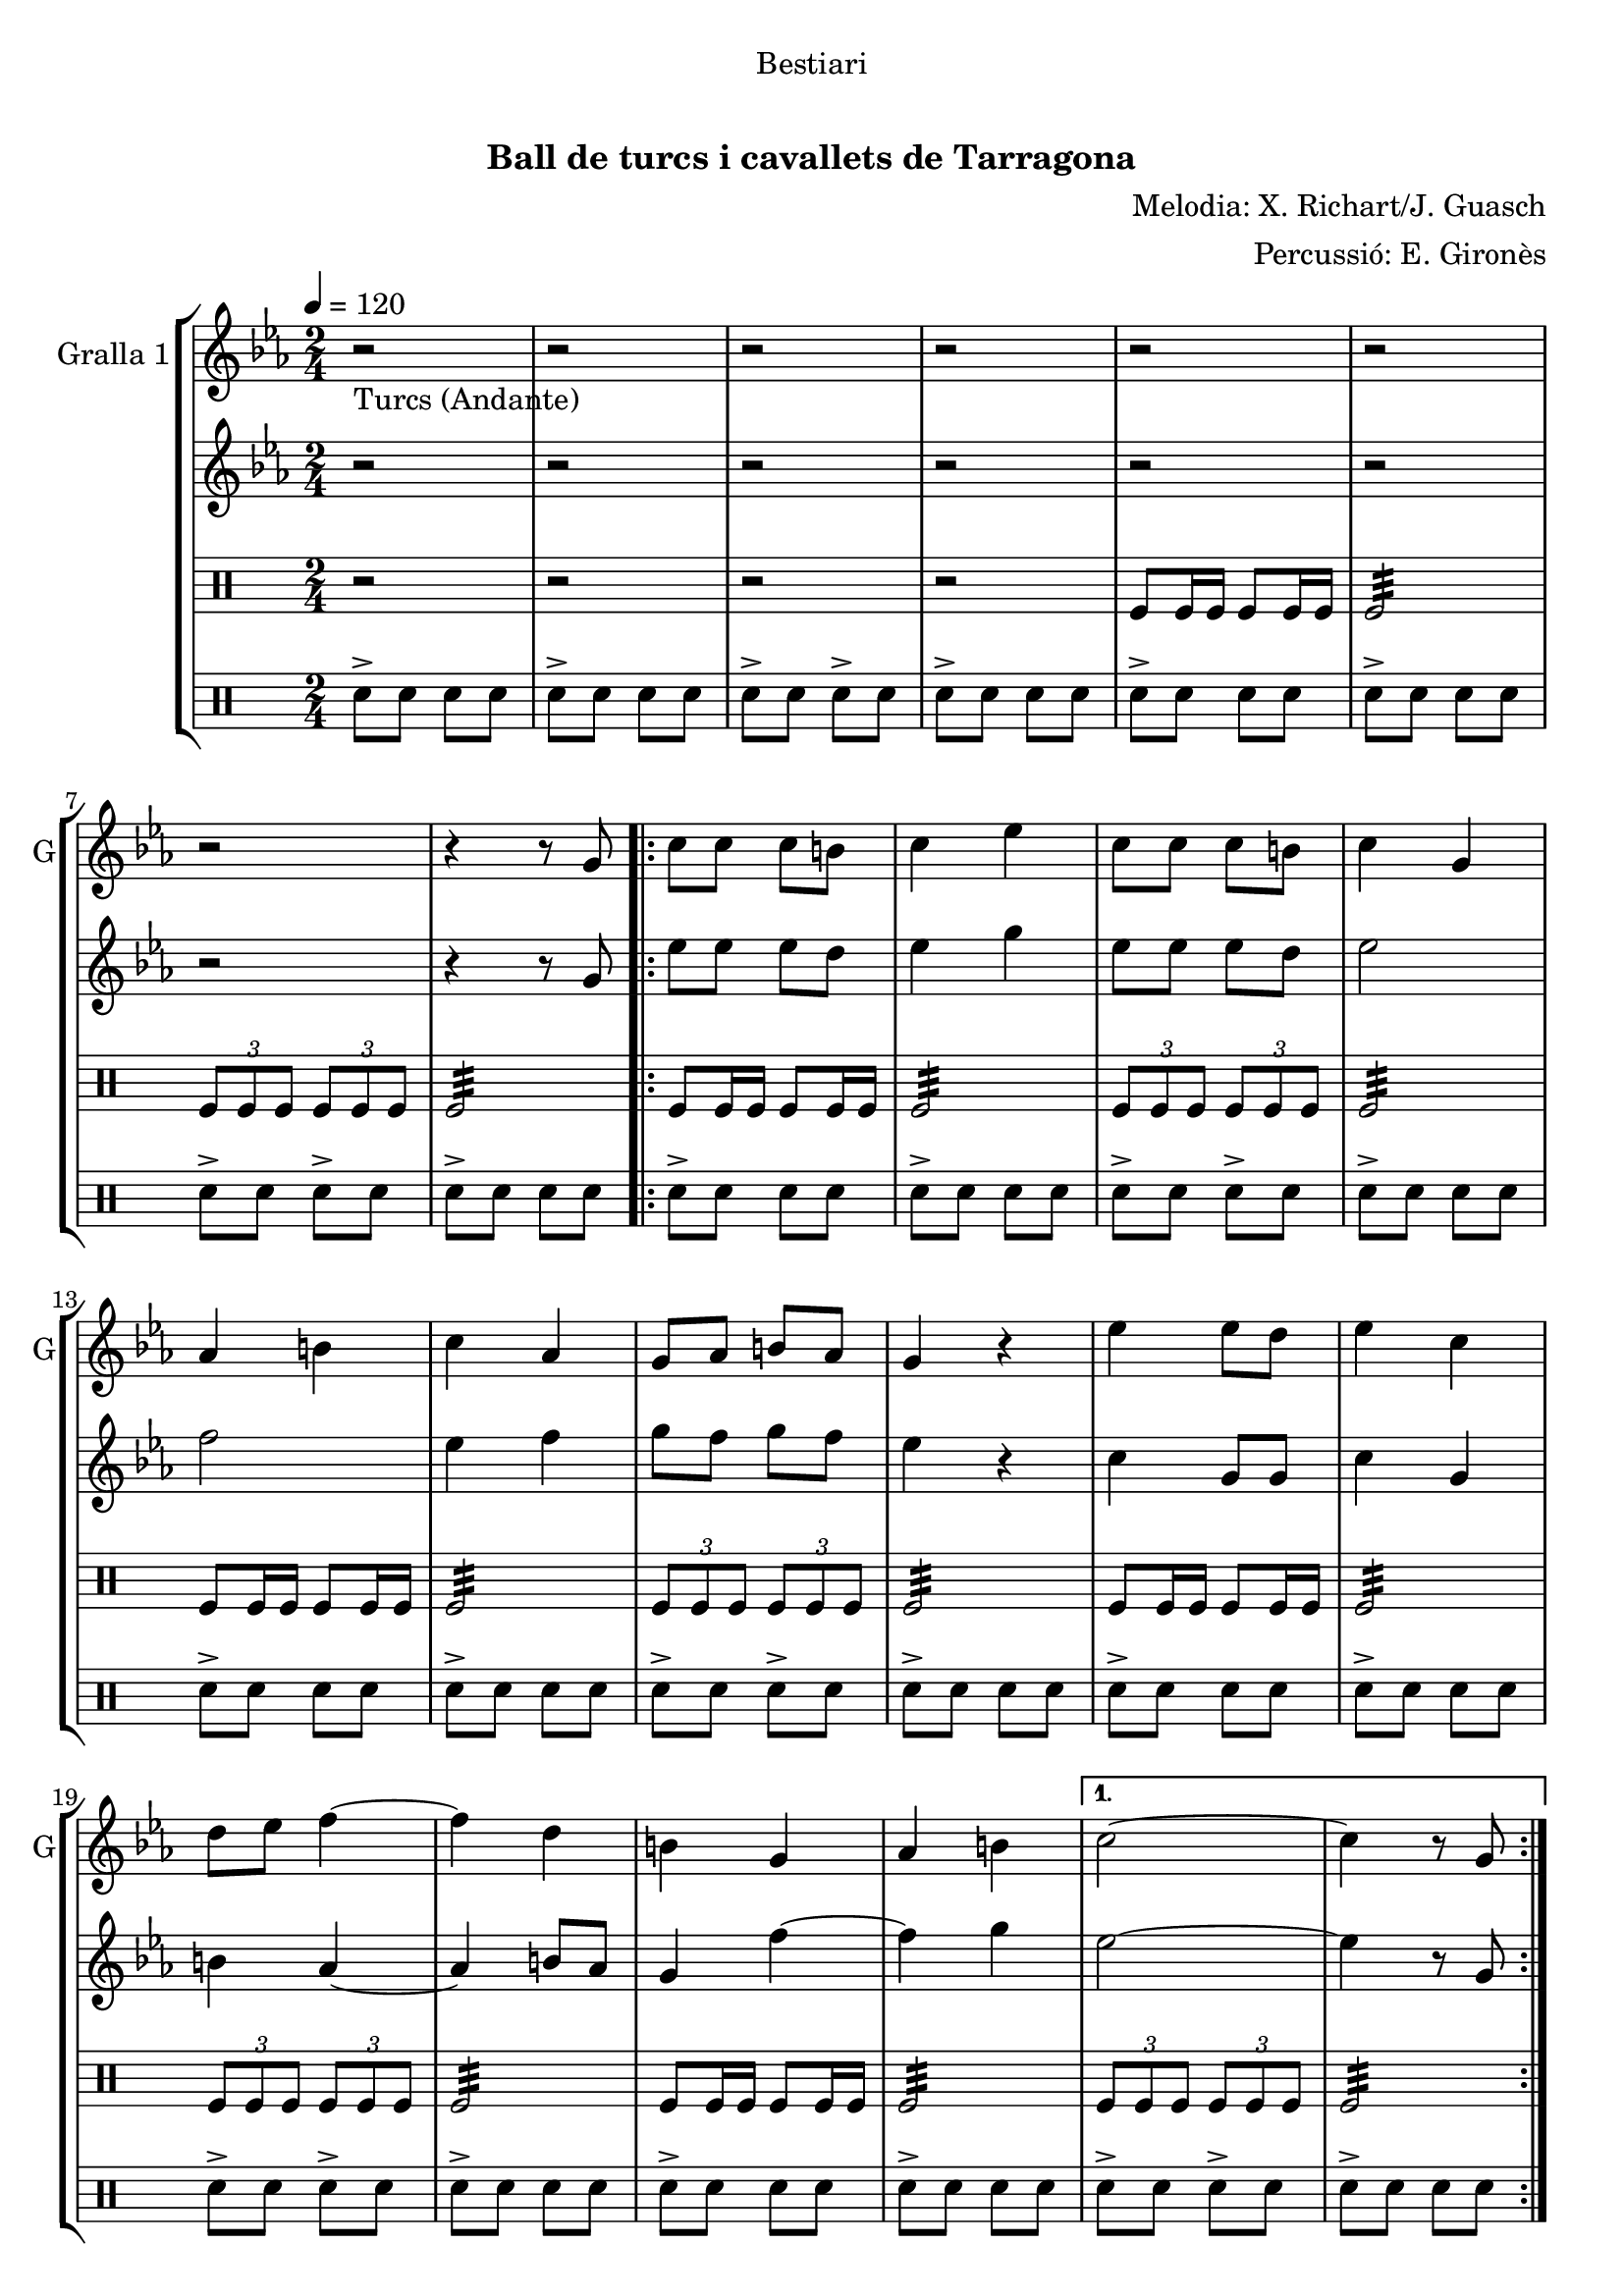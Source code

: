 \version "2.16.0"

\header {
  dedication="Bestiari"
  title="   "
  subtitle="Ball de turcs i cavallets de Tarragona"
  subsubtitle=""
  poet=""
  meter=""
  piece=""
  composer="Melodia: X. Richart/J. Guasch"
  arranger="Percussió: E. Gironès"
  opus=""
  instrument=""
  copyright="     "
  tagline="  "
}

liniaroAa =
\relative g'
{
  \tempo 4=120
  \clef treble
  \key ees \major
  \time 2/4
  r2 _"Turcs (Andante)"  |
  r2  |
  r2  |
  r2  |
  %05
  r2  |
  r2  |
  r2  |
  r4 r8 g  |
  \repeat volta 2 { c8 c c b  |
  %10
  c4 ees  |
  c8 c c b  |
  c4 g  |
  aes4 b  |
  c4 aes  |
  %15
  g8 aes b aes  |
  g4 r  |
  ees'4 ees8 d  |
  ees4 c  |
  d8 ees f4 ~  |
  %20
  f4 d  |
  b4 g  |
  aes4 b }
  \alternative { { c2 ~  |
  c4 r8 g }
  %25
  { c2 ~ } }
  c4 r  \bar "||"
  \key c \major    r2  |
  r2  |
  r2  |
  %30
  r2  |
  r2  |
  r2  |
  r2  |
  r4 r8 g  |
  %35
  \repeat volta 2 { c8 c c b  |
  c4 e  |
  c8 c c b  |
  c4 g  |
  a4 b  |
  %40
  c4 a  |
  g8 a b a  |
  g4 r  |
  e'4 e8 d  |
  e4 c  |
  %45
  d8 e f4 ~  |
  f4 d  |
  b4 g  |
  a4 b }
  \alternative { { c2 ~  |
  %50
  c4 r8 g }
  { c2 ~ } }
  c4 r8 <e g>  |
  <c e>4 r8 <e g>  |
  <c e>4 r8 <e g>  |
  %55
  <c e>8 _"t." <e g> <c e> <e g>  |
  c2\fermata  |
  r2  |
  r2  \bar "||"
  r2   |
  %60
  r2  |
  r2  |
  r2  |
  r2  |
  r2  |
  %65
  r2  |
  r4 e  |
  d4 c  |
  b4 a  |
  g2  |
  %70
  r4 e'  |
  d4 c  |
  b4 a  |
  g2  |
  r4 e'  |
  %75
  d8. c16 b8. a16  |
  g2 ~  |
  g2  |
  r4 e'  |
  d4 c  |
  %80
  b4 a  |
  g2  |
  r4 e'  |
  d4 c  |
  b8 c b a  |
  %85
  g2  |
  r4 r8 e'  |
  \repeat volta 2 { a,8. b16 c8. d16  |
  e4. d16 e  |
  f8 d c b  |
  %90
  d16 c b c a8 e'  |
  a,8. b16 c8. d16  |
  e4. d16 e  |
  f8 d c b }
  \alternative { { c4 r8 e }
  %95
  { c4 r8 e } }
  \repeat volta 2 { d8. e16 d c b a  |
  g4 r8 e'  |
  d8. e16 d c b a  |
  g4 r8 e'  |
  %100
  f8 g, a b  |
  c8 d e f  |
  e4 d }
  \alternative { { c4 r8 e }
  { c4 r8 e } }
  %105
  \repeat volta 2 { a,8. b16 c8. d16  |
  e4. d16 e  |
  f8 d c b  |
  d16 c b c a8 e'  |
  a,8. b16 c8. d16  |
  %110
  e4. d16 e  |
  f8 d c b }
  \alternative { { c4 r8 e }
  { c4 r8 e } }
  \repeat volta 2 { d8. e16 d c b a  |
  %115
  g4 r8 e'  |
  d8. e16 d c b a  |
  g4 r8 e'  |
  f8 g, a b  |
  c8 d e f  |
  %120
  e4 d }
  \alternative { { c4 r8 e }
  { c2  } }
  r2  |
  r4 e  |
  %125
  d4 c  |
  b4 a  |
  g8 a b a  |
  g4 e'  |
  d4 c  |
  %130
  b4 a  |
  g2 ~  |
  g4 e'  |
  f4 g,  |
  a4 b  |
  %135
  c4 d  |
  e4 f  |
  e2  |
  <d g>2  |
  <c c'>2 ~ ~  |
  %140
  <c c'>2 ~ ~  |
  <c c'>4 r  \bar "|."
}

liniaroAb =
\relative g'
{
  \tempo 4=120
  \clef treble
  \key ees \major
  \time 2/4
  r2  |
  r2  |
  r2  |
  r2  |
  %05
  r2  |
  r2  |
  r2  |
  r4 r8 g  |
  \repeat volta 2 { ees'8 ees ees d  |
  %10
  ees4 g  |
  ees8 ees ees d  |
  ees2  |
  f2  |
  ees4 f  |
  %15
  g8 f g f  |
  ees4 r  |
  c4 g8 g  |
  c4 g  |
  b4 aes ~  |
  %20
  aes4 b8 aes  |
  g4 f' ~  |
  f4 g }
  \alternative { { ees2 ~  |
  ees4 r8 g, }
  %25
  { ees'2 ~ } }
  ees4 r  \bar "||"
  \key c \major   r2  |
  r2  |
  r2  |
  %30
  r2  |
  r2  |
  r2  |
  r2  |
  r4 r8 g,  |
  %35
  \repeat volta 2 { e'8 e e d  |
  e4 g  |
  e8 e e d  |
  e2  |
  f2  |
  %40
  e4 f  |
  g8 fis g f  |
  e4 r  |
  c4 g8 g  |
  c4 g  |
  %45
  b8 ais a4 ~  |
  a4 b8 a  |
  g4 f' ~  |
  f4 g }
  \alternative { { e2 ~  |
  %50
  e4 r8 g, }
  { e'2 ~ } }
  e4 r  |
  r8 <a, f'>16 <a f'> <a f'>8 r  |
  r8 <g b>16 <g b> <g b>8 g16 g  |
  %55
  g8 g16 g g8 g16 g  |
  c2\fermata  |
  r2  |
  r2  \bar "||"
  r2  |
  %60
  r2  |
  r2  |
  r2  |
  r2  |
  r2  |
  %65
  r2  |
  r2  |
  r2  |
  r2  |
  r2  |
  %70
  r4 g'  |
  f4 e  |
  d4 c  |
  b2  |
  r4 g'  |
  %75
  f8. e16 d8. c16  |
  d8 b16 c d8 e  |
  <d f>2  |
  r4 g  |
  f4 <e g>  |
  %80
  <d g>4 <c f>  |
  <b g'>2  |
  r4 <g' c>  |
  <g b>4 <e c'>  |
  <d g>8 <e g> <d g> <d a'>  |
  %85
  <d g>2  |
  r4 r8 gis,  |
  \repeat volta 2 { a8. gis16 a8. b16  |
  c4. b16 c  |
  d8 b a gis  |
  %90
  gis4 a8 gis  |
  a8. gis16 a8. b16  |
  c4. b16 c  |
  d8 b a gis }
  \alternative { { a4 r8 gis }
  %95
  { a4 r8 e' } }
  \repeat volta 2 { d8. e16 d c b a  |
  g4 r8 g'  |
  f8. g16 f e d c  |
  b4 r8 g  |
  %100
  a8 b c d  |
  e8 f g a  |
  g4 f }
  \alternative { { e4 r8 e }
  { e4 r8 gis, } }
  %105
  \repeat volta 2 { a8. gis16 a8. b16  |
  c8. b16 a8 b16 c  |
  d8 b a gis  |
  gis4 a8 gis  |
  a8. gis16 a8. b16  |
  %110
  c8. b16 a8 b16 c  |
  d8 b a gis }
  \alternative { { a4 r8 gis }
  { a4 r8 e' } }
  \repeat volta 2 { d8. e16 d c b a  |
  %115
  <g b>4 r8 g'  |
  f8. g16 f e d <c e>  |
  <b f'>4 r8 <g g'>  |
  <a c'>8 <b b'> <c a'> <g g'>  |
  <a c'>8 <b b'> <g c'> <g a'>  |
  %120
  <c g'>4 <g b'> }
  \alternative { { <c c'>4 r8 e }
  { <c c'>2 } }
  r2  |
  r4 e  |
  %125
  d4 c  |
  b4 a  |
  g8 a b a  |
  g4 g'  |
  f4 e  |
  %130
  d4 <c e>  |
  <b f'>2 ~ ~  |
  <b f'>4 <g g'>  |
  <a c'>4 <b b'>  |
  <c a'>4 <g g'>  |
  %135
  <a c'>4 <b b'>  |
  <g c'>4 <g a'>  |
  <c g'>2  |
  <g b'>2  |
  <c c'>2 ~ ~  |
  %140
  <c c'>2 ~ ~  |
  <c c'>4 r  \bar "|."
}

liniaroAc =
\drummode
{
  \tempo 4=120
  \time 2/4
  r2  |
  r2  |
  r2  |
  r2  |
  %05
  tomfl8 tomfl16 tomfl tomfl8 tomfl16 tomfl  |
  tomfl2:32  |
  \times 2/3 { tomfl8 tomfl tomfl } \times 2/3 { tomfl tomfl tomfl }  |
  tomfl2:32  |
  \repeat volta 2 { tomfl8 tomfl16 tomfl tomfl8 tomfl16 tomfl  |
  %10
  tomfl2:32  |
  \times 2/3 { tomfl8 tomfl tomfl } \times 2/3 { tomfl tomfl tomfl }  |
  tomfl2:32  |
  tomfl8 tomfl16 tomfl tomfl8 tomfl16 tomfl  |
  tomfl2:32  |
  %15
  \times 2/3 { tomfl8 tomfl tomfl } \times 2/3 { tomfl tomfl tomfl }  |
  tomfl2:32  |
  tomfl8 tomfl16 tomfl tomfl8 tomfl16 tomfl  |
  tomfl2:32  |
  \times 2/3 { tomfl8 tomfl tomfl } \times 2/3 { tomfl tomfl tomfl }  |
  %20
  tomfl2:32  |
  tomfl8 tomfl16 tomfl tomfl8 tomfl16 tomfl  |
  tomfl2:32 }
  \alternative { { \times 2/3 { tomfl8 tomfl tomfl } \times 2/3 { tomfl tomfl tomfl }  |
  tomfl2:32 }
  %25
  { \times 2/3 { tomfl8 tomfl tomfl } \times 2/3 { tomfl tomfl tomfl } } }
  tomfl4 r  \bar "||"
  tomfl8 tomfl16 tomfl tomfl8 tomfl16 tomfl  |
  tomfl8 tomfl16 tomfl tomfl8 tomfl  |
  tomfl8 tomfl16 tomfl tomfl8 tomfl16 tomfl  |
  %30
  tomfl8 tomfl16 tomfl tomfl8 tomfl  |
  tomfl8 tomfl16 tomfl tomfl8 tomfl16 tomfl  |
  tomfl8 tomfl16 tomfl tomfl8 tomfl  |
  tomfl8 tomfl16 tomfl tomfl8 tomfl16 tomfl  |
  tomfl8 tomfl16 tomfl tomfl8 tomfl  |
  %35
  \repeat volta 2 { tomfl8 tomfl16 tomfl tomfl8 tomfl16 tomfl  |
  tomfl8 tomfl16 tomfl tomfl8 tomfl  |
  tomfl8 tomfl16 tomfl tomfl8 tomfl16 tomfl  |
  tomfl8 tomfl16 tomfl tomfl8 tomfl  |
  tomfl8 tomfl16 tomfl tomfl8 tomfl16 tomfl  |
  %40
  tomfl8 tomfl16 tomfl tomfl8 tomfl  |
  tomfl8 tomfl16 tomfl tomfl8 tomfl16 tomfl  |
  tomfl8 tomfl16 tomfl tomfl8 tomfl  |
  tomfl8 tomfl16 tomfl tomfl8 tomfl16 tomfl  |
  tomfl8 tomfl16 tomfl tomfl8 tomfl  |
  %45
  tomfl8 tomfl16 tomfl tomfl8 tomfl16 tomfl  |
  tomfl8 tomfl16 tomfl tomfl8 tomfl  |
  tomfl8 tomfl16 tomfl tomfl8 tomfl16 tomfl  |
  tomfl8 tomfl16 tomfl tomfl8 tomfl }
  \alternative { { tomfl8 tomfl16 tomfl tomfl8 tomfl16 tomfl  |
  %50
  tomfl8 tomfl16 tomfl tomfl8 tomfl }
  { tomfl8 tomfl16 tomfl tomfl8 tomfl16 tomfl } }
  tomfl8 tomfl16 tomfl tomfl8 tomfl  |
  tomfl8 tomfl16 tomfl tomfl4  |
  tomfl4 tomfl  |
  %55
  tomfl8 tomfl16 tomfl tomfl8 tomfl  |
  tomfl2:32 ~  |
  tomfl2:32 ~  |
  tomfl4 r  \bar "||"
  r2  |
  %60
  tomfl8 tomfl16 tomfl tomfl8 tomfl  |
  r2  |
  tomfl8 tomfl16 tomfl tomfl8 tomfl  |
  r2  |
  tomfl8 tomfl16 tomfl tomfl8 tomfl  |
  %65
  r2  |
  tomfl8 tomfl16 tomfl tomfl8 tomfl  |
  r2  |
  tomfl8 tomfl16 tomfl tomfl8 tomfl  |
  r2  |
  %70
  tomfl8 tomfl16 tomfl tomfl8 tomfl  |
  r2  |
  tomfl8 tomfl16 tomfl tomfl8 tomfl  |
  r2  |
  tomfl8 tomfl16 tomfl tomfl8 tomfl  |
  %75
  r2  |
  tomfl8 tomfl16 tomfl tomfl8 tomfl  |
  r2  |
  tomfl8 tomfl16 tomfl tomfl8 tomfl  |
  r2  |
  %80
  tomfl8 tomfl16 tomfl tomfl8 tomfl  |
  r2  |
  tomfl8 tomfl16 tomfl tomfl8 tomfl  |
  r2  |
  tomfl8 tomfl16 tomfl tomfl8 tomfl  |
  %85
  tomfl2:32 ~  |
  tomfl4 r4  | % kompletite
  \repeat volta 2 { tomfl4:32 tomfl:32  |
  tomfl8 tomfl:32 tomfl4:32  |
  tomfl4:32 tomfl:32  |
  %90
  tomfl8 tomfl:32 tomfl4:32  |
  tomfl4:32 tomfl:32  |
  tomfl8 tomfl:32 tomfl4:32  |
  tomfl4:32 tomfl:32 }
  \alternative { { tomfl8 tomfl:32 tomfl4:32 }
  %95
  { tomfl8 tomfl:32 tomfl4:32 } }
  \repeat volta 2 { tomfl4:32 tomfl:32  |
  tomfl4 r  |
  tomfl4:32 tomfl:32  |
  tomfl4 r  |
  %100
  tomfl4:32 tomfl:32  |
  tomfl4 r  |
  tomfl4:32 tomfl:32 }
  \alternative { { tomfl4 r }
  { tomfl4 r } }
  %105
  \repeat volta 2 { tomfl4:32 tomfl:32  |
  tomfl8 tomfl:32 tomfl4:32  |
  tomfl4:32 tomfl:32  |
  tomfl8 tomfl:32 tomfl4:32  |
  tomfl4:32 tomfl:32  |
  %110
  tomfl8 tomfl:32 tomfl4:32  |
  tomfl4:32 tomfl:32 }
  \alternative { { tomfl8 tomfl:32 tomfl4:32 }
  { tomfl8 tomfl:32 tomfl4:32 } }
  \repeat volta 2 { tomfl4:32 tomfl:32  |
  %115
  tomfl4 r  |
  tomfl4:32 tomfl:32  |
  tomfl4 r  |
  tomfl4:32 tomfl:32  |
  tomfl4 r  |
  %120
  tomfl4:32 tomfl:32 }
  \alternative { { tomfl4 r }
  { tomfl4 r } }
  r2  |
  r2  |
  %125
  tomfl4-> r  |
  tomfl4-> r  |
  tomfl2:32  |
  tomfl4 r  |
  tomfl4-> r  |
  %130
  tomfl4-> r  |
  tomfl2:32  |
  tomfl4 r  |
  tomfl4-> r  |
  tomfl4-> r  |
  %135
  tomfl2:32  |
  tomfl4 r  |
  r2  |
  tomfl2:32  |
  tomfl2:32 ~  |
  %140
  tomfl2:32 ~  |
  tomfl4 r  \bar "|."
}

liniaroAd =
\drummode
{
  \tempo 4=120
  \time 2/4
  sn8-> sn sn sn  |
  sn8-> sn sn sn  |
  sn8-> sn sn-> sn  |
  sn8-> sn sn sn  |
  %05
  sn8-> sn sn sn  |
  sn8-> sn sn sn  |
  sn8-> sn sn-> sn  |
  sn8-> sn sn sn  |
  \repeat volta 2 { sn8-> sn sn sn  |
  %10
  sn8-> sn sn sn  |
  sn8-> sn sn-> sn  |
  sn8-> sn sn sn  |
  sn8-> sn sn sn  |
  sn8-> sn sn sn  |
  %15
  sn8-> sn sn-> sn  |
  sn8-> sn sn sn  |
  sn8-> sn sn sn  |
  sn8-> sn sn sn  |
  sn8-> sn sn-> sn  |
  %20
  sn8-> sn sn sn  |
  sn8-> sn sn sn  |
  sn8-> sn sn sn }
  \alternative { { sn8-> sn sn-> sn  |
  sn8-> sn sn sn }
  %25
  { sn8-> sn sn-> sn } }
  sn4 r  \bar "||"
  sn8 sn16 sn sn8 sn16 sn  |
  sn8 sn16 sn sn8 sn  |
  sn8 sn16 sn sn8 sn16 sn  |
  %30
  sn8 sn16 sn sn8 sn  |
  sn8 sn16 sn sn8 sn16 sn  |
  sn8 sn16 sn sn8 sn  |
  sn8 sn16 sn sn8 sn16 sn  |
  sn8 sn16 sn sn8 sn  |
  %35
  \repeat volta 2 { sn8 sn16 sn sn8 sn16 sn  |
  sn8 sn16 sn sn8 sn  |
  sn8 sn16 sn sn8 sn16 sn  |
  sn8 sn16 sn sn8 sn  |
  sn8 sn16 sn sn8 sn16 sn  |
  %40
  sn8 sn16 sn sn8 sn  |
  sn8 sn16 sn sn8 sn16 sn  |
  sn8 sn16 sn sn8 sn  |
  sn8 sn16 sn sn8 sn16 sn  |
  sn8 sn16 sn sn8 sn  |
  %45
  sn8 sn16 sn sn8 sn16 sn  |
  sn8 sn16 sn sn8 sn  |
  sn8 sn16 sn sn8 sn16 sn  |
  sn8 sn16 sn sn8 sn }
  \alternative { { sn8 sn16 sn sn8 sn16 sn  |
  %50
  sn8 sn16 sn sn8 sn }
  { sn8 sn16 sn sn8 sn16 sn } }
  sn8 sn16 sn sn8 sn  |
  sn4 sn:32  |
  sn4 sn  |
  %55
  sn8 sn16 sn sn8 sn  |
  sn2:32 ~  |
  sn2:32 ~  |
  sn4 r  \bar "||"
  sn2:32  |
  %60
  sn4 sn  |
  sn2:32  |
  sn4 sn  |
  sn2:32  |
  sn4 sn  |
  %65
  sn2:32  |
  sn4 sn  |
  sn2:32  |
  sn4 sn  |
  sn2:32  |
  %70
  sn4 sn  |
  sn2:32  |
  sn4 sn  |
  sn2:32  |
  sn4 sn  |
  %75
  sn2:32  |
  sn4 sn  |
  sn2:32  |
  sn4 sn  |
  sn2:32  |
  %80
  sn4  sn  |
  sn2:32  |
  sn4 sn  |
  sn2:32  |
  sn4 sn  |
  %85
  sn2:32 ~  |
  sn4 r4  | % kompletite
  \repeat volta 2 { sn16 sn sn sn sn sn sn sn  |
  sn4:32 sn16 sn sn sn  |
  sn16 sn sn sn sn sn sn sn  |
  %90
  sn4:32 sn16 sn sn sn  |
  sn16 sn sn sn sn sn sn sn  |
  sn4:32 sn16 sn sn sn  |
  sn16 sn sn sn sn sn sn sn }
  \alternative { { sn4:32 sn16 sn sn sn }
  %95
  { sn4:32 sn16 sn sn sn } }
  \repeat volta 2 { sn16 sn sn sn sn sn sn sn  |
  sn4 r  |
  sn16 sn sn sn sn sn sn sn  |
  sn4 r  |
  %100
  sn16 sn sn sn sn sn sn sn  |
  sn4 r  |
  sn16 sn sn sn sn sn sn sn }
  \alternative { { sn4 r }
  { sn4 r } }
  %105
  \repeat volta 2 { \times 2/3 { sn8 sn sn } \times 2/3 { sn sn sn }  |
  sn2:32  |
  \times 2/3 { sn8 sn sn } \times 2/3 { sn sn sn }  |
  sn2:32  |
  \times 2/3 { sn8 sn sn } \times 2/3 { sn sn sn }  |
  %110
  sn2:32  |
  \times 2/3 { sn8 sn sn } \times 2/3 { sn sn sn } }
  \alternative { { sn2:32 }
  { sn2:32 } }
  \repeat volta 2 { sn16 sn sn sn sn sn sn sn  |
  %115
  sn4 r  |
  sn16 sn sn sn sn sn sn sn  |
  sn4 r  |
  sn16 sn sn sn sn sn sn sn  |
  sn4 r  |
  %120
  sn16 sn sn sn sn sn sn sn }
  \alternative { { sn4 r }
  { sn4 r } }
  sn2:32  |
  sn4 r  |
  %125
  sn4-> r  |
  sn4-> r  |
  sn2->  |
  sn4 r  |
  sn4-> r  |
  %130
  sn4-> r  |
  sn2->  |
  sn4 r  |
  sn4-> r  |
  sn4-> r  |
  %135
  sn2->  |
  sn4 r  |
  sn2->  |
  sn2:32  |
  sn2:32 ~  |
  %140
  sn2:32 ~  |
  sn4 r  \bar "|."
}

\book {

\paper {
  print-page-number = false
}

\bookpart {
  \score {
    \new StaffGroup {
      \override Score.RehearsalMark #'self-alignment-X = #LEFT
      <<
        \new Staff \with {instrumentName = #"Gralla 1" shortInstrumentName = #"G"} \liniaroAa
        \new Staff \with {instrumentName = #"" shortInstrumentName = #" "} \liniaroAb
        \new DrumStaff \with {instrumentName = #"" shortInstrumentName = #" "} \liniaroAc
        \new DrumStaff \with {instrumentName = #"" shortInstrumentName = #" "} \liniaroAd
      >>
    }
    \layout {}
  }\score { \unfoldRepeats
    \new StaffGroup {
      \override Score.RehearsalMark #'self-alignment-X = #LEFT
      <<
        \new Staff \with {instrumentName = #"Gralla 1" shortInstrumentName = #"G"} \liniaroAa
        \new Staff \with {instrumentName = #"" shortInstrumentName = #" "} \liniaroAb
        \new DrumStaff \with {instrumentName = #"" shortInstrumentName = #" "} \liniaroAc
        \new DrumStaff \with {instrumentName = #"" shortInstrumentName = #" "} \liniaroAd
      >>
    }
    \midi {}
  }
}

\bookpart {
  \header {instrument="Gralla 1"}
  \score {
    \new StaffGroup {
      \override Score.RehearsalMark #'self-alignment-X = #LEFT
      <<
        \new Staff \liniaroAa
      >>
    }
    \layout {}
  }\score { \unfoldRepeats
    \new StaffGroup {
      \override Score.RehearsalMark #'self-alignment-X = #LEFT
      <<
        \new Staff \liniaroAa
      >>
    }
    \midi {}
  }
}

\bookpart {
  \header {instrument=""}
  \score {
    \new StaffGroup {
      \override Score.RehearsalMark #'self-alignment-X = #LEFT
      <<
        \new Staff \liniaroAb
      >>
    }
    \layout {}
  }\score { \unfoldRepeats
    \new StaffGroup {
      \override Score.RehearsalMark #'self-alignment-X = #LEFT
      <<
        \new Staff \liniaroAb
      >>
    }
    \midi {}
  }
}

\bookpart {
  \header {instrument=""}
  \score {
    \new StaffGroup {
      \override Score.RehearsalMark #'self-alignment-X = #LEFT
      <<
        \new DrumStaff \liniaroAc
      >>
    }
    \layout {}
  }\score { \unfoldRepeats
    \new StaffGroup {
      \override Score.RehearsalMark #'self-alignment-X = #LEFT
      <<
        \new DrumStaff \liniaroAc
      >>
    }
    \midi {}
  }
}

\bookpart {
  \header {instrument=""}
  \score {
    \new StaffGroup {
      \override Score.RehearsalMark #'self-alignment-X = #LEFT
      <<
        \new DrumStaff \liniaroAd
      >>
    }
    \layout {}
  }\score { \unfoldRepeats
    \new StaffGroup {
      \override Score.RehearsalMark #'self-alignment-X = #LEFT
      <<
        \new DrumStaff \liniaroAd
      >>
    }
    \midi {}
  }
}

}

\book {

\paper {
  print-page-number = false
  #(set-paper-size "a6landscape")
  #(layout-set-staff-size 14)
}

\bookpart {
  \header {instrument="Gralla 1"}
  \score {
    \new StaffGroup {
      \override Score.RehearsalMark #'self-alignment-X = #LEFT
      <<
        \new Staff \liniaroAa
      >>
    }
    \layout {}
  }
}

\bookpart {
  \header {instrument=""}
  \score {
    \new StaffGroup {
      \override Score.RehearsalMark #'self-alignment-X = #LEFT
      <<
        \new Staff \liniaroAb
      >>
    }
    \layout {}
  }
}

\bookpart {
  \header {instrument=""}
  \score {
    \new StaffGroup {
      \override Score.RehearsalMark #'self-alignment-X = #LEFT
      <<
        \new DrumStaff \liniaroAc
      >>
    }
    \layout {}
  }
}

\bookpart {
  \header {instrument=""}
  \score {
    \new StaffGroup {
      \override Score.RehearsalMark #'self-alignment-X = #LEFT
      <<
        \new DrumStaff \liniaroAd
      >>
    }
    \layout {}
  }
}

}

